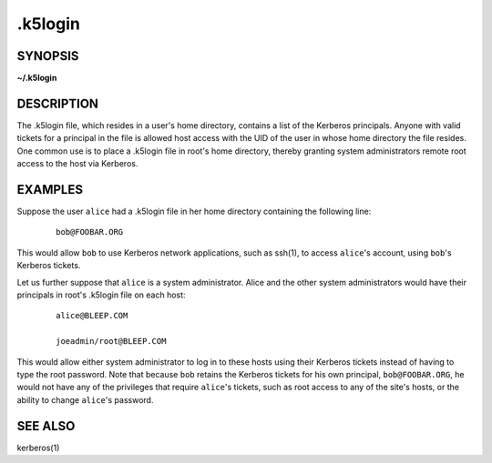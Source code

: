 .. _.k5login(5):

.k5login
========

SYNOPSIS
--------
**~/.k5login**


DESCRIPTION
-----------

The .k5login file, which resides in a user's home directory, contains
a list of the Kerberos principals.  Anyone with valid tickets for a
principal in the file is allowed host access with the UID of the user
in whose home directory the file resides.  One common use is to place
a .k5login file in root's home directory, thereby granting system
administrators remote root access to the host via Kerberos.


EXAMPLES
--------

Suppose the user ``alice`` had a .k5login file in her home directory
containing the following line:

 ::

    bob@FOOBAR.ORG

This would allow ``bob`` to use Kerberos network applications, such as
ssh(1), to access ``alice``'s account, using ``bob``'s Kerberos
tickets.

Let us further suppose that ``alice`` is a system administrator.
Alice and the other system administrators would have their principals
in root's .k5login file on each host:

 ::

    alice@BLEEP.COM

    joeadmin/root@BLEEP.COM

This would allow either system administrator to log in to these hosts
using their Kerberos tickets instead of having to type the root
password.  Note that because ``bob`` retains the Kerberos tickets for
his own principal, ``bob@FOOBAR.ORG``, he would not have any of the
privileges that require ``alice``'s tickets, such as root access to
any of the site's hosts, or the ability to change ``alice``'s
password.


SEE ALSO
--------

kerberos(1)
